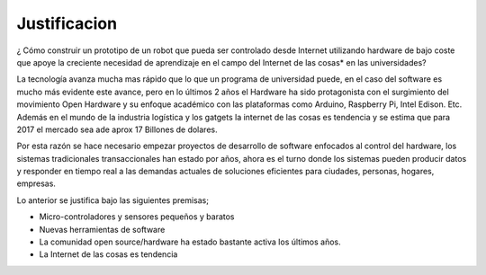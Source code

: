 Justificacion
=============


¿ Cómo construir un prototipo de un robot que pueda ser controlado desde Internet utilizando hardware de bajo coste que apoye la creciente necesidad de aprendizaje en el campo del Internet de las cosas* en las universidades?

La tecnología avanza mucha mas rápido que lo que un programa de universidad puede, en el caso del software es mucho más evidente este avance, pero en lo últimos 2 años el Hardware ha sido protagonista con el surgimiento del movimiento Open Hardware y su enfoque académico con las plataformas como Arduino, Raspberry Pi, Intel Edison. Etc. Además en el mundo de la industria logística y los gatgets la internet de las cosas es tendencia y se estima que para 2017 el mercado sea ade aprox 17 Billones de dolares.

Por esta razón se hace necesario empezar proyectos de desarrollo de software enfocados al control del hardware, los sistemas tradicionales transaccionales han estado  por años, ahora es el turno donde los sistemas pueden producir datos y responder en tiempo real a las demandas actuales de soluciones eficientes para ciudades, personas, hogares, empresas.

Lo anterior se justifica bajo las siguientes premisas;

- Micro-controladores y sensores pequeños y baratos
- Nuevas herramientas de software
- La comunidad open source/hardware ha estado bastante activa los últimos años.
- La Internet de las cosas es tendencia
